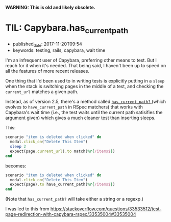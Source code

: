 
*WARNING: This is old and likely obsolete.*

* TIL: Capybara.has_current_path
  :PROPERTIES:
  :CUSTOM_ID: til-capybara.has_current_path
  :KEYWORDS: testing, rails, capybara, wait time
  :PUBLISHED_DATE: 2017-11-20T09:54
  :END:

- published_date: 2017-11-20T09:54
- keywords: testing, rails, capybara, wait time

I'm an infrequent user of Capybara, preferring other means to test. But I reach for it when it's needed. That being said, I haven't been up to speed on all the features of more recent releases.

One thing that I'd been used to in writing tests is explicitly putting in a =sleep= when the stack is switching pages in the middle of a test, and checking the =current_url= matches a given path.

Instead, as of version 2.5, there's a method called [[http://www.rubydoc.info/github/jnicklas/capybara/Capybara/SessionMatchers#has_current_path%253F-instance_method][ =has_current_path?= ]] (which evolves to =have_current_path= in RSpec matchers) that works with Capybara's wait time (i.e., the test waits until the current path satisifies the argument given) which gives a much cleaner test than inserting sleeps.

This:

#+BEGIN_SRC ruby
    scenario "item is deleted when clicked" do
      modal.click_on("Delete This Item")
      sleep 2
      expect(page.current_url).to match(%r{/items$})
    end
#+END_SRC

becomes:

#+BEGIN_SRC ruby
    scenario "item is deleted when clicked" do
      modal.click_on("Delete This Item")
      expect(page).to have_current_path(%r{/items$})
    end
#+END_SRC

(Note that =has_current_path?= will take either a string or a regexp.)




I was led to this from [[https://stackoverflow.com/questions/33533512/test-page-redirection-with-capybara-rspec/33535004#33535004]]
